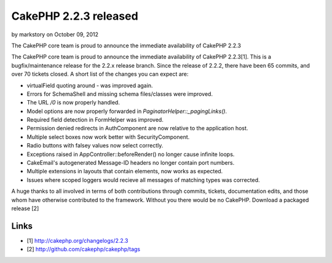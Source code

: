 CakePHP 2.2.3 released
======================

by markstory on October 09, 2012

The CakePHP core team is proud to announce the immediate availability
of CakePHP 2.2.3

The CakePHP core team is proud to announce the immediate availability
of CakePHP 2.2.3[1]. This is a bugfix/maintenance release for the
2.2.x release branch. Since the release of 2.2.2, there have been 65
commits, and over 70 tickets closed. A short list of the changes you
can expect are:

+ virtualField quoting around `-` was improved again.
+ Errors for SchemaShell and missing schema files/classes were
  improved.
+ The URL `/0` is now properly handled.
+ Model options are now properly forwarded in
  `PaginatorHelper::_pagingLinks()`.
+ Required field detection in FormHelper was improved.
+ Permission denied redirects in AuthComponent are now relative to the
  application host.
+ Multiple select boxes now work better with SecurityComponent.
+ Radio buttons with falsey values now select correctly.
+ Exceptions raised in AppController::beforeRender() no longer cause
  infinite loops.
+ CakeEmail's autogenerated Message-ID headers no longer contain port
  numbers.
+ Multiple extensions in layouts that contain elements, now works as
  expected.
+ Issues where scoped loggers would recieve all messages of matching
  types was corrected.

A huge thanks to all involved in terms of both contributions through
commits, tickets, documentation edits, and those whom have otherwise
contributed to the framework. Without you there would be no CakePHP.
Download a packaged release [2]


Links
~~~~~

+ [1] `http://cakephp.org/changelogs/2.2.3`_
+ [2] `http://github.com/cakephp/cakephp/tags`_




.. _http://github.com/cakephp/cakephp/tags: http://github.com/cakephp/cakephp/tags
.. _http://cakephp.org/changelogs/2.2.3: http://cakephp.org/changelogs/2.2.3
.. meta::
    :title: CakePHP 2.2.3 released
    :description: CakePHP Article related to release,CakePHP,news,News
    :keywords: release,CakePHP,news,News
    :copyright: Copyright 2012 markstory
    :category: news

